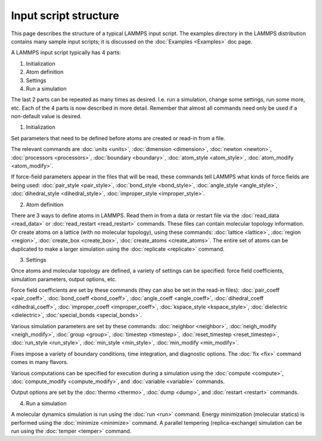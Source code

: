 Input script structure
======================

This page describes the structure of a typical LAMMPS input script.
The examples directory in the LAMMPS distribution contains many sample
input scripts; it is discussed on the :doc:`Examples <Examples>` doc
page.

A LAMMPS input script typically has 4 parts:

1. Initialization
2. Atom definition
3. Settings
4. Run a simulation

The last 2 parts can be repeated as many times as desired.  I.e. run a
simulation, change some settings, run some more, etc.  Each of the 4
parts is now described in more detail.  Remember that almost all
commands need only be used if a non-default value is desired.

(1) Initialization

Set parameters that need to be defined before atoms are created or
read-in from a file.

The relevant commands are :doc:`units <units>`,
:doc:`dimension <dimension>`, :doc:`newton <newton>`,
:doc:`processors <processors>`, :doc:`boundary <boundary>`,
:doc:`atom_style <atom_style>`, :doc:`atom_modify <atom_modify>`.

If force-field parameters appear in the files that will be read, these
commands tell LAMMPS what kinds of force fields are being used:
:doc:`pair_style <pair_style>`, :doc:`bond_style <bond_style>`,
:doc:`angle_style <angle_style>`, :doc:`dihedral_style <dihedral_style>`,
:doc:`improper_style <improper_style>`.

(2) Atom definition

There are 3 ways to define atoms in LAMMPS.  Read them in from a data
or restart file via the :doc:`read_data <read_data>` or
:doc:`read_restart <read_restart>` commands.  These files can contain
molecular topology information.  Or create atoms on a lattice (with no
molecular topology), using these commands: :doc:`lattice <lattice>`,
:doc:`region <region>`, :doc:`create_box <create_box>`,
:doc:`create_atoms <create_atoms>`.  The entire set of atoms can be
duplicated to make a larger simulation using the
:doc:`replicate <replicate>` command.

(3) Settings

Once atoms and molecular topology are defined, a variety of settings
can be specified: force field coefficients, simulation parameters,
output options, etc.

Force field coefficients are set by these commands (they can also be
set in the read-in files): :doc:`pair_coeff <pair_coeff>`,
:doc:`bond_coeff <bond_coeff>`, :doc:`angle_coeff <angle_coeff>`,
:doc:`dihedral_coeff <dihedral_coeff>`,
:doc:`improper_coeff <improper_coeff>`,
:doc:`kspace_style <kspace_style>`, :doc:`dielectric <dielectric>`,
:doc:`special_bonds <special_bonds>`.

Various simulation parameters are set by these commands:
:doc:`neighbor <neighbor>`, :doc:`neigh_modify <neigh_modify>`,
:doc:`group <group>`, :doc:`timestep <timestep>`,
:doc:`reset_timestep <reset_timestep>`, :doc:`run_style <run_style>`,
:doc:`min_style <min_style>`, :doc:`min_modify <min_modify>`.

Fixes impose a variety of boundary conditions, time integration, and
diagnostic options.  The :doc:`fix <fix>` command comes in many flavors.

Various computations can be specified for execution during a
simulation using the :doc:`compute <compute>`,
:doc:`compute_modify <compute_modify>`, and :doc:`variable <variable>`
commands.

Output options are set by the :doc:`thermo <thermo>`, :doc:`dump <dump>`,
and :doc:`restart <restart>` commands.

(4) Run a simulation

A molecular dynamics simulation is run using the :doc:`run <run>`
command.  Energy minimization (molecular statics) is performed using
the :doc:`minimize <minimize>` command.  A parallel tempering
(replica-exchange) simulation can be run using the
:doc:`temper <temper>` command.
